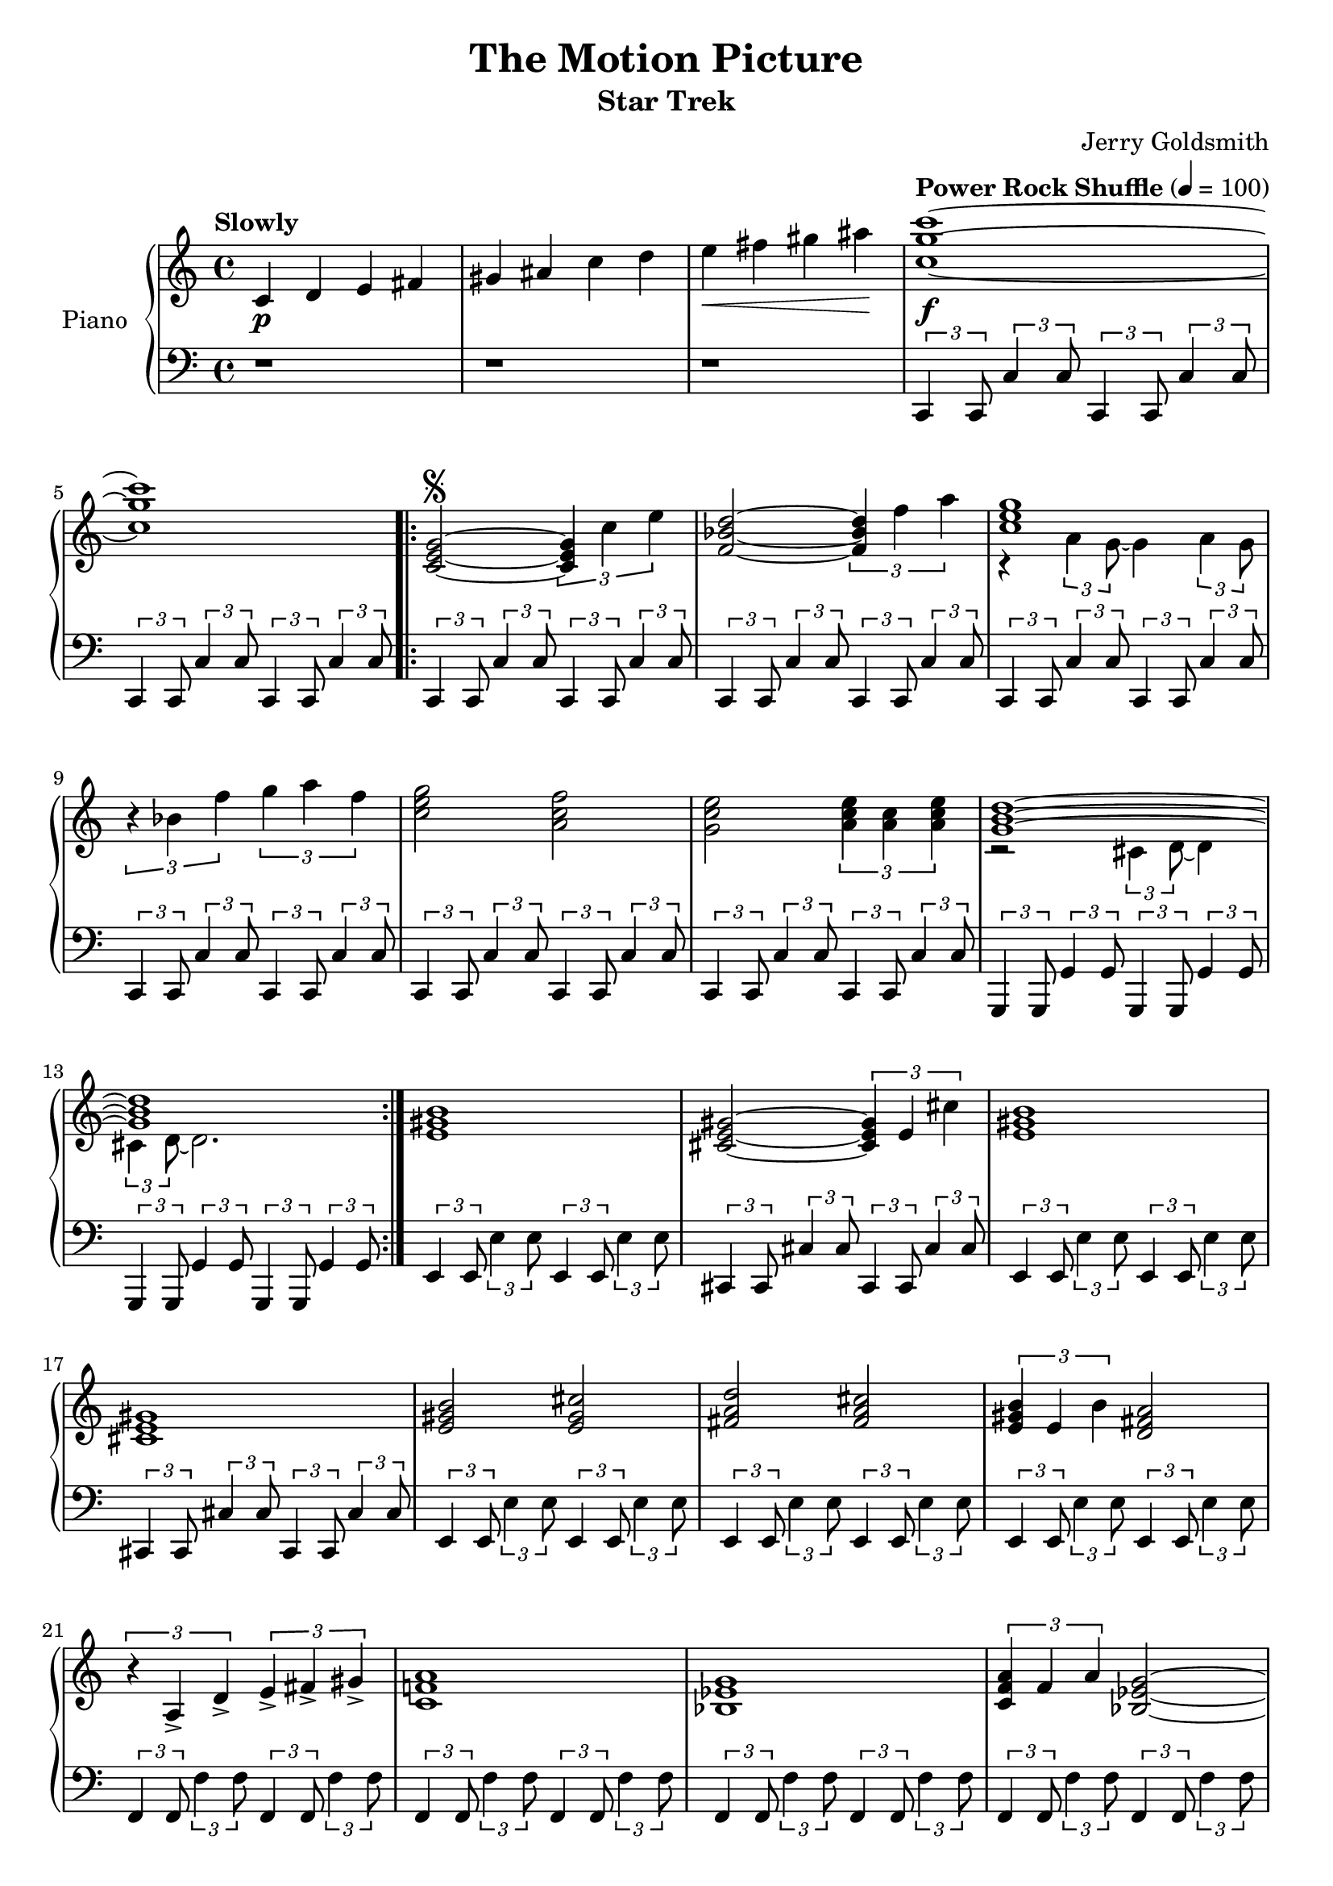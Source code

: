 \version "2.16.0"

bounce = {
  \relative c,{
    \times 2/3 { c4 c8 } \times 2/3 {c'4 c8} 
}}

\paper {
  ragged-last = ##f
  ragged-bottom = ##f
  ragged-last-bottom = ##f
  ragged-right = ##f
}

\header {
  title = "The Motion Picture"
  subtitle = "Star Trek"
  composer = "Jerry Goldsmith"
  % Remove default LilyPond tagline
  tagline = ##f
  copyright = ##f
}

global = {
  \key c \major
  \time 4/4
  \tempo "Slowly"
}

right = \relative c' {
  \global
  c4\p d e fis gis ais c d e\< fis gis ais\! \tempo "Power Rock Shuffle" 4 = 100 <c g c,>1~\f  <c g c,>
  \repeat volta 2 {
    <c,, e g>2~\segno \times 2/3 {<c e g>4 c' e} | <f, bes d>2~ \times 2/3 {<f bes d>4 f' a} 
    <<
      { <c, e g>1 }
      \\
      { r4 \times 2/3 {a4 g8~} g4 \times 2/3 {a4 g8} }
    >>
    \times 2/3 {r4 bes f'} \times 2/3 {g a f} <c e g>2 <a c f> <g c e> \times 2/3{<a c e>4 <a c> <a c e>}
    <<
      { <g b d>1~ <g b d> }
      \\
      { r2 \times 2/3 {cis,4 d8~} d4 \times 2/3 {cis4 d8~} d2. }
    >>
  }
  <e gis b>1 <cis e gis>2~ \times 2/3 {<cis e gis>4 e cis'} <e, gis b>1 <cis e gis> <e gis b>2 <e gis cis> <fis a d> <fis a cis>
  \times 2/3 {<e gis b>4 e b'} <d, fis a>2 \times 2/3 {r4 a-> d->} \times 2/3 { e-> fis-> gis-> } <a f! c>1
  <g ees bes> \times 2/3 {<a f c>4 f a} <g ees bes>2~ <g ees bes>1 <a f c> <b g d> <c aes ees> <bes d f> \times 2/3 {bes4 a f} <g~ f~ c>2 <g f b,>1
  <c, e g>2~ \times 2/3 {<c e g>4 c' e} | <f, bes d>2~ \times 2/3 {<f bes d>4 f' a} 
  <<
    { <c, e g>1 }
    \\
    { r4 \times 2/3 {a4 g8~} g4 \times 2/3 {a4 g8} }
  >>
  \times 2/3 {r4 bes f'} \times 2/3 {g a f\coda} <c e g>2 <a c f> <g c e> \times 2/3{<a c e>4 <a c> <a c e>}
  <<
    { <g b d>1~ <g b d> }
    \\
    { r2 \times 2/3 {cis,4 d8~} d4~ d1 }
  >>
  <c g' c>4 r r2 r1 <c' g' c>1~ <c g' c> \bar "||"
  \cadenzaOn 
  \stopStaff 
  s32^\markup{\right-align \bold "D.S. al Coda    "}
  \bar ""
   
  \startStaff
  \cadenzaOff
  \break
  % Show up, you clef and key!
  \once \override Staff.KeySignature #'break-visibility = #end-of-line-invisible
  \once \override Staff.Clef #'break-visibility = #end-of-line-invisible
  
  % Set coda sign as rehearsal mark and adjust size and position
  
  % Put the coda sign ontop of the (treble-)clef dependend on coda's line-position
  
  % Coda NOT on new line, use this:
  % \once \override Score.RehearsalMark #'extra-offset = #'( -2 . 1.75 )
  
  % Coda on new line, use this:
  \once \override Score.RehearsalMark #'extra-offset = #'( -4.5 . 0 )
  
  %   \once \override Score.RehearsalMark #'font-size = #5
  \mark \markup \left-align \center-column{ \bold \small CODA \musicglyph #"scripts.coda" }
  
  % The coda
  <c e g>2 <d fis a> <ees g bes> <des f aes> <ees aes c>1 <c f bes c>4 r c,2\glissando \ottava #1  <c'' g' c>1\sfz\fermata \ottava #0 \bar "|."
}

left = \relative c' {
  \global
  r1 r r \repeat unfold 16 \bounce
  \transpose c g, {\repeat unfold 4 \bounce}
  \repeat unfold 2 {\transpose c e {\bounce \bounce}
                    \transpose c cis {\bounce \bounce} }
  \transpose c e {\repeat unfold 6 \bounce}
  \transpose c f {\repeat unfold 12 \bounce }
  \transpose c g {\repeat unfold 5 \bounce} g,4 g,
  \repeat unfold 16 \bounce
  \transpose c g, {\repeat unfold 2 \bounce}
  \times 2/3 {g4 <g g'> <gis gis'>} \times 2/3 {<a a'> <bes bes'> <b b'>} \repeat unfold 7 \bounce
  \relative c,{
    \times 2/3 { c4 c8 } \times 2/3 {c'4 c8} 
  }
  % The Coda
  \cadenzaOn 
  \stopStaff 
  s32
  \startStaff
  \cadenzaOff
  \repeat unfold 4 \bounce
  \transpose c ees {\bounce \bounce}
  <f' f'>4-> r4 r2 \ottava #-1 <c, g c,>1 \fermata \ottava #0
}

\score {
  \new PianoStaff \with {
    instrumentName = "Piano"
  } <<
    \new Staff = "right" \with {
      midiInstrument = "acoustic grand"
    } \right
    \new Staff = "left" \with {
      midiInstrument = "acoustic grand"
    } { \clef bass \left }
  >>
  \layout { }
  \midi {
    \context {
      \Score
      tempoWholesPerMinute = #(ly:make-moment 100 4)
    }
  }
}